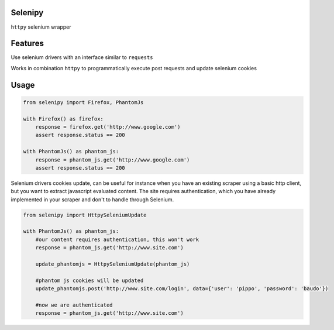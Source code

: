 Selenipy
========

``httpy`` selenium wrapper


Features
========

Use selenium drivers with an interface similar to ``requests``

Works in combination ``httpy`` to programmatically execute post requests and update selenium cookies

Usage
=====

.. code-block:: python

    from selenipy import Firefox, PhantomJs

    with Firefox() as firefox:
        response = firefox.get('http://www.google.com')
        assert response.status == 200

    with PhantomJs() as phantom_js:
        response = phantom_js.get('http://www.google.com')
        assert response.status == 200


Selenium drivers cookies update, can be useful for instance when you have an existing scraper using a basic http client,
but you want to extract javascript evaluated content. The site requires authentication, which you have already
implemented in your scraper and don't to handle through Selenium.


.. code-block:: python

    from selenipy import HttpySeleniumUpdate

    with PhantomJs() as phantom_js:
        #our content requires authentication, this won't work
        response = phantom_js.get('http://www.site.com')

        update_phantomjs = HttpySeleniumUpdate(phantom_js)

        #phantom js cookies will be updated
        update_phantomjs.post('http://www.site.com/login', data={'user': 'pippo', 'password': 'baudo'})

        #now we are authenticated
        response = phantom_js.get('http://www.site.com')